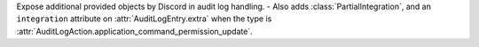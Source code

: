 Expose additional provided objects by Discord in audit log handling.
- Also adds :class:`PartialIntegration`, and an ``integration`` attribute on :attr:`AuditLogEntry.extra` when the type is :attr:`AuditLogAction.application_command_permission_update`.
